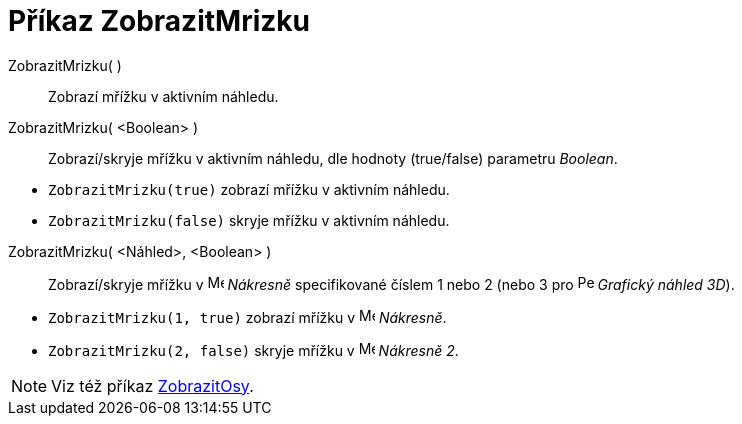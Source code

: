 = Příkaz ZobrazitMrizku
:page-en: commands/ShowGrid
ifdef::env-github[:imagesdir: /cs/modules/ROOT/assets/images]

ZobrazitMrizku( )::
  Zobrazí mřížku v aktivním náhledu.
ZobrazitMrizku( <Boolean> )::
  Zobrazí/skryje mřížku v aktivním náhledu, dle hodnoty (true/false) parametru _Boolean_.

[EXAMPLE]
====

* `++ZobrazitMrizku(true)++` zobrazí mřížku v aktivním náhledu.
* `++ZobrazitMrizku(false)++` skryje mřížku v aktivním náhledu.

====

ZobrazitMrizku( <Náhled>, <Boolean> )::
  Zobrazí/skryje mřížku v image:16px-Menu_view_graphics.svg.png[Menu view graphics.svg,width=16,height=16] _Nákresně_ specifikované číslem 1 nebo 2 (nebo 3 pro image:16px-Perspectives_algebra_3Dgraphics.svg.png[Perspectives algebra
  3Dgraphics.svg,width=16,height=16] _Grafický náhled 3D_).

[EXAMPLE]
====

* `++ZobrazitMrizku(1, true)++` zobrazí mřížku v image:16px-Menu_view_graphics.svg.png[Menu view
graphics.svg,width=16,height=16] _Nákresně_.
* `++ZobrazitMrizku(2, false)++` skryje mřížku v image:16px-Menu_view_graphics2.svg.png[Menu view
graphics2.svg,width=16,height=16] _Nákresně 2_.

====

[NOTE]
====

Viz též příkaz xref:/commands/ZobrazitOsy.adoc[ZobrazitOsy].

====
